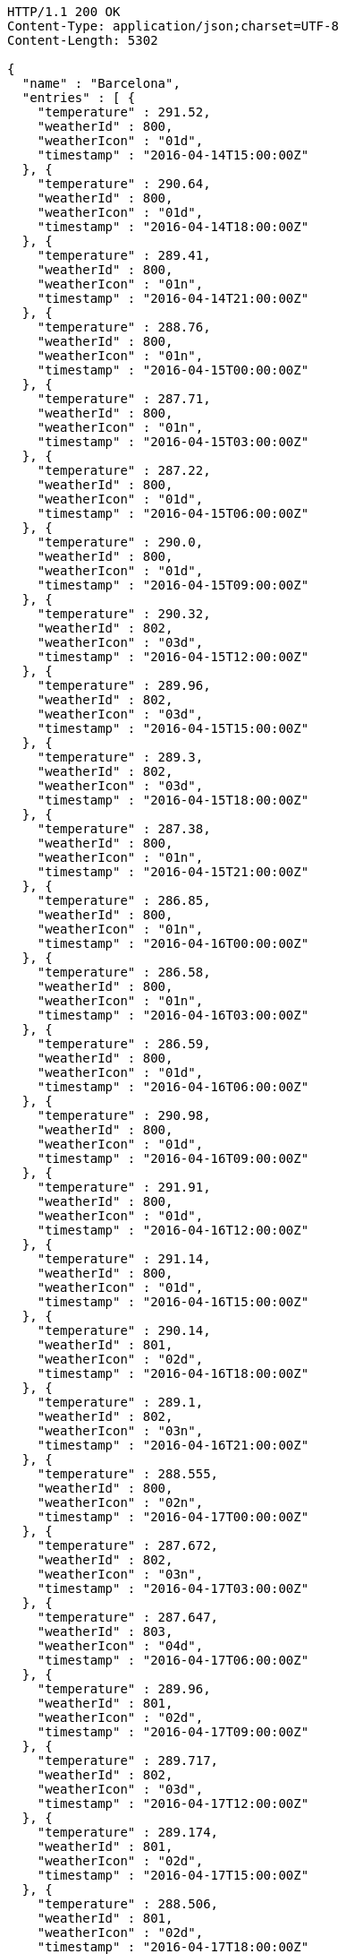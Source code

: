 [source,http,options="nowrap"]
----
HTTP/1.1 200 OK
Content-Type: application/json;charset=UTF-8
Content-Length: 5302

{
  "name" : "Barcelona",
  "entries" : [ {
    "temperature" : 291.52,
    "weatherId" : 800,
    "weatherIcon" : "01d",
    "timestamp" : "2016-04-14T15:00:00Z"
  }, {
    "temperature" : 290.64,
    "weatherId" : 800,
    "weatherIcon" : "01d",
    "timestamp" : "2016-04-14T18:00:00Z"
  }, {
    "temperature" : 289.41,
    "weatherId" : 800,
    "weatherIcon" : "01n",
    "timestamp" : "2016-04-14T21:00:00Z"
  }, {
    "temperature" : 288.76,
    "weatherId" : 800,
    "weatherIcon" : "01n",
    "timestamp" : "2016-04-15T00:00:00Z"
  }, {
    "temperature" : 287.71,
    "weatherId" : 800,
    "weatherIcon" : "01n",
    "timestamp" : "2016-04-15T03:00:00Z"
  }, {
    "temperature" : 287.22,
    "weatherId" : 800,
    "weatherIcon" : "01d",
    "timestamp" : "2016-04-15T06:00:00Z"
  }, {
    "temperature" : 290.0,
    "weatherId" : 800,
    "weatherIcon" : "01d",
    "timestamp" : "2016-04-15T09:00:00Z"
  }, {
    "temperature" : 290.32,
    "weatherId" : 802,
    "weatherIcon" : "03d",
    "timestamp" : "2016-04-15T12:00:00Z"
  }, {
    "temperature" : 289.96,
    "weatherId" : 802,
    "weatherIcon" : "03d",
    "timestamp" : "2016-04-15T15:00:00Z"
  }, {
    "temperature" : 289.3,
    "weatherId" : 802,
    "weatherIcon" : "03d",
    "timestamp" : "2016-04-15T18:00:00Z"
  }, {
    "temperature" : 287.38,
    "weatherId" : 800,
    "weatherIcon" : "01n",
    "timestamp" : "2016-04-15T21:00:00Z"
  }, {
    "temperature" : 286.85,
    "weatherId" : 800,
    "weatherIcon" : "01n",
    "timestamp" : "2016-04-16T00:00:00Z"
  }, {
    "temperature" : 286.58,
    "weatherId" : 800,
    "weatherIcon" : "01n",
    "timestamp" : "2016-04-16T03:00:00Z"
  }, {
    "temperature" : 286.59,
    "weatherId" : 800,
    "weatherIcon" : "01d",
    "timestamp" : "2016-04-16T06:00:00Z"
  }, {
    "temperature" : 290.98,
    "weatherId" : 800,
    "weatherIcon" : "01d",
    "timestamp" : "2016-04-16T09:00:00Z"
  }, {
    "temperature" : 291.91,
    "weatherId" : 800,
    "weatherIcon" : "01d",
    "timestamp" : "2016-04-16T12:00:00Z"
  }, {
    "temperature" : 291.14,
    "weatherId" : 800,
    "weatherIcon" : "01d",
    "timestamp" : "2016-04-16T15:00:00Z"
  }, {
    "temperature" : 290.14,
    "weatherId" : 801,
    "weatherIcon" : "02d",
    "timestamp" : "2016-04-16T18:00:00Z"
  }, {
    "temperature" : 289.1,
    "weatherId" : 802,
    "weatherIcon" : "03n",
    "timestamp" : "2016-04-16T21:00:00Z"
  }, {
    "temperature" : 288.555,
    "weatherId" : 800,
    "weatherIcon" : "02n",
    "timestamp" : "2016-04-17T00:00:00Z"
  }, {
    "temperature" : 287.672,
    "weatherId" : 802,
    "weatherIcon" : "03n",
    "timestamp" : "2016-04-17T03:00:00Z"
  }, {
    "temperature" : 287.647,
    "weatherId" : 803,
    "weatherIcon" : "04d",
    "timestamp" : "2016-04-17T06:00:00Z"
  }, {
    "temperature" : 289.96,
    "weatherId" : 801,
    "weatherIcon" : "02d",
    "timestamp" : "2016-04-17T09:00:00Z"
  }, {
    "temperature" : 289.717,
    "weatherId" : 802,
    "weatherIcon" : "03d",
    "timestamp" : "2016-04-17T12:00:00Z"
  }, {
    "temperature" : 289.174,
    "weatherId" : 801,
    "weatherIcon" : "02d",
    "timestamp" : "2016-04-17T15:00:00Z"
  }, {
    "temperature" : 288.506,
    "weatherId" : 801,
    "weatherIcon" : "02d",
    "timestamp" : "2016-04-17T18:00:00Z"
  }, {
    "temperature" : 287.136,
    "weatherId" : 802,
    "weatherIcon" : "03n",
    "timestamp" : "2016-04-17T21:00:00Z"
  }, {
    "temperature" : 286.706,
    "weatherId" : 802,
    "weatherIcon" : "03n",
    "timestamp" : "2016-04-18T00:00:00Z"
  }, {
    "temperature" : 287.606,
    "weatherId" : 803,
    "weatherIcon" : "04n",
    "timestamp" : "2016-04-18T03:00:00Z"
  }, {
    "temperature" : 288.083,
    "weatherId" : 804,
    "weatherIcon" : "04d",
    "timestamp" : "2016-04-18T06:00:00Z"
  }, {
    "temperature" : 290.099,
    "weatherId" : 803,
    "weatherIcon" : "04d",
    "timestamp" : "2016-04-18T09:00:00Z"
  }, {
    "temperature" : 290.38,
    "weatherId" : 800,
    "weatherIcon" : "01d",
    "timestamp" : "2016-04-18T12:00:00Z"
  }, {
    "temperature" : 290.314,
    "weatherId" : 800,
    "weatherIcon" : "01d",
    "timestamp" : "2016-04-18T15:00:00Z"
  }, {
    "temperature" : 289.557,
    "weatherId" : 800,
    "weatherIcon" : "02d",
    "timestamp" : "2016-04-18T18:00:00Z"
  }, {
    "temperature" : 287.28,
    "weatherId" : 800,
    "weatherIcon" : "01n",
    "timestamp" : "2016-04-18T21:00:00Z"
  }, {
    "temperature" : 286.566,
    "weatherId" : 800,
    "weatherIcon" : "01n",
    "timestamp" : "2016-04-19T00:00:00Z"
  }, {
    "temperature" : 285.747,
    "weatherId" : 800,
    "weatherIcon" : "01n",
    "timestamp" : "2016-04-19T03:00:00Z"
  }, {
    "temperature" : 286.219,
    "weatherId" : 802,
    "weatherIcon" : "03d",
    "timestamp" : "2016-04-19T06:00:00Z"
  }, {
    "temperature" : 289.678,
    "weatherId" : 801,
    "weatherIcon" : "02d",
    "timestamp" : "2016-04-19T09:00:00Z"
  }, {
    "temperature" : 290.422,
    "weatherId" : 801,
    "weatherIcon" : "02d",
    "timestamp" : "2016-04-19T12:00:00Z"
  } ]
}
----